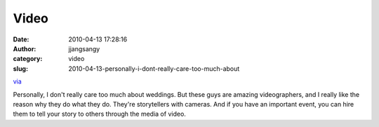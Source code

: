Video
#####
:date: 2010-04-13 17:28:16
:author: jjangsangy
:category: video
:slug: 2010-04-13-personally-i-dont-really-care-too-much-about

`via <None>`__

Personally, I don't really care too much about weddings. But these guys
are amazing videographers, and I really like the reason why they do what
they do. They're storytellers with cameras. And if you have an important
event, you can hire them to tell your story to others through the media
of video.


